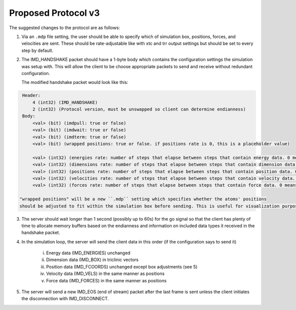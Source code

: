 Proposed Protocol v3
====================

The suggested changes to the protocol are as follows:

1. Via an ``.mdp`` file setting, the user should be able to specify which of simulation box, positions, forces, and velocities are sent.
   These should be rate-adjustable like with xtc and trr output settings but should be set to every step by default.

2. The IMD_HANDSHAKE packet should have a 1-byte body which contains the configuration settings the simulation was setup with.
   This will allow the client to be choose appropriate packets to send and receive without redundant configuration.

   The modified handshake packet would look like this:

.. code-block:: none

    Header: 
        4 (int32) (IMD_HANDSHAKE)
        2 (int32) (Protocol version, must be unswapped so client can determine endianness)
    Body:
        <val> (bit) (imdpull: true or false)
        <val> (bit) (imdwait: true or false)
        <val> (bit) (imdterm: true or false)
        <val> (bit) (wrapped positions: true or false. if positions rate is 0, this is a placeholder value)

        <val> (int32) (energies rate: number of steps that elapse between steps that contain energy data. 0 means never)
        <val> (int32) (dimensions rate: number of steps that elapse between steps that contain dimension data. 0 means never)
        <val> (int32) (positions rate: number of steps that elapse between steps that contain position data. 0 means never)
        <val> (int32) (velocities rate: number of steps that elapse between steps that contain velocity data. 0 means never)
        <val> (int32) (forces rate: number of steps that elapse between steps that contain force data. 0 means never)

   "wrapped positions" will be a new ``.mdp`` setting which specifies whether the atoms' positions
   should be adjusted to fit within the simulation box before sending. This is useful for visualization purposes.

3. The server should wait longer than 1 second (possibly up to 60s) for the go signal so that the client 
   has plenty of time to allocate memory buffers based on the endianness and information on included data types 
   it received in the handshake packet.

4. In the simulation loop, the server will send the client data in this order (if the configuration says to send it)
    
    i. Energy data (IMD_ENERGIES) unchanged
    
    ii. Dimension data (IMD_BOX) in triclinic vectors

    iii. Position data (IMD_FCOORDS) unchanged except box adjustments (see 5)
    
    iv. Velocity data (IMD_VELS) in the same manner as positions
    
    v. Force data (IMD_FORCES) in the same manner as positions

5. The server will send a new IMD_EOS (end of stream) packet after the last frame is sent unless the client initiates the disconnection with
   IMD_DISCONNECT.
